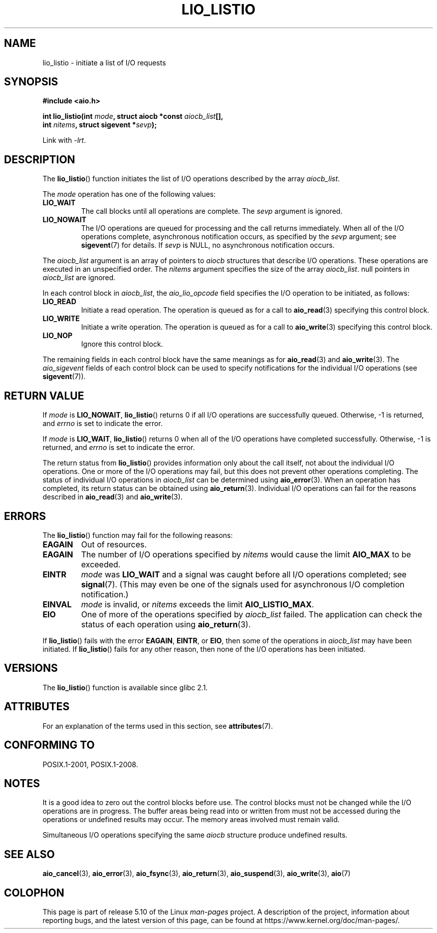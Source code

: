 .\" Copyright (C) 2010, Michael Kerrisk <mtk.manpages@gmail.com>
.\"
.\" %%%LICENSE_START(GPLv2+_DOC_FULL)
.\" This is free documentation; you can redistribute it and/or
.\" modify it under the terms of the GNU General Public License as
.\" published by the Free Software Foundation; either version 2 of
.\" the License, or (at your option) any later version.
.\"
.\" The GNU General Public License's references to "object code"
.\" and "executables" are to be interpreted as the output of any
.\" document formatting or typesetting system, including
.\" intermediate and printed output.
.\"
.\" This manual is distributed in the hope that it will be useful,
.\" but WITHOUT ANY WARRANTY; without even the implied warranty of
.\" MERCHANTABILITY or FITNESS FOR A PARTICULAR PURPOSE.  See the
.\" GNU General Public License for more details.
.\"
.\" You should have received a copy of the GNU General Public
.\" License along with this manual; if not, see
.\" <http://www.gnu.org/licenses/>.
.\" %%%LICENSE_END
.\"
.TH LIO_LISTIO  3 2020-04-11  "" "Linux Programmer's Manual"
.SH NAME
lio_listio \- initiate a list of I/O requests
.SH SYNOPSIS
.nf
.B "#include <aio.h>"
.PP
.BI "int lio_listio(int " mode ", struct aiocb *const " aiocb_list [],
.BI "               int " nitems ", struct sigevent *" sevp );
.PP
Link with \fI\-lrt\fP.
.fi
.SH DESCRIPTION
The
.BR lio_listio ()
function initiates the list of I/O operations described by the array
.IR aiocb_list .
.PP
The
.I mode
operation has one of the following values:
.TP
.B LIO_WAIT
The call blocks until all operations are complete.
The
.I sevp
argument is ignored.
.TP
.B LIO_NOWAIT
The I/O operations are queued for processing and the call returns immediately.
When all of the I/O operations complete, asynchronous notification occurs,
as specified by the
.IR sevp
argument; see
.BR sigevent (7)
for details.
If
.IR sevp
is NULL, no asynchronous notification occurs.
.PP
The
.I aiocb_list
argument is an array of pointers to
.I aiocb
structures that describe I/O operations.
These operations are executed in an unspecified order.
The
.I nitems
argument specifies the size of the array
.IR aiocb_list .
null pointers in
.I aiocb_list
are ignored.
.PP
In each control block in
.IR aiocb_list ,
the
.I aio_lio_opcode
field specifies the I/O operation to be initiated, as follows:
.TP
.BR LIO_READ
Initiate a read operation.
The operation is queued as for a call to
.BR aio_read (3)
specifying this control block.
.TP
.BR LIO_WRITE
Initiate a write operation.
The operation is queued as for a call to
.BR aio_write (3)
specifying this control block.
.TP
.BR LIO_NOP
Ignore this control block.
.PP
The remaining fields in each control block have the same meanings as for
.BR aio_read (3)
and
.BR aio_write (3).
The
.I aio_sigevent
fields of each control block can be used to specify notifications
for the individual I/O operations (see
.BR sigevent (7)).
.SH RETURN VALUE
If
.I mode
is
.BR LIO_NOWAIT ,
.BR lio_listio ()
returns 0 if all I/O operations are successfully queued.
Otherwise, \-1 is returned, and
.I errno
is set to indicate the error.
.PP
If
.I mode
is
.BR LIO_WAIT ,
.BR lio_listio ()
returns 0 when all of the I/O operations have completed successfully.
Otherwise, \-1 is returned, and
.I errno
is set to indicate the error.
.PP
The return status from
.BR lio_listio ()
provides information only about the call itself,
not about the individual I/O operations.
One or more of the I/O operations may fail,
but this does not prevent other operations completing.
The status of individual I/O operations in
.IR aiocb_list
can be determined using
.BR aio_error (3).
When an operation has completed,
its return status can be obtained using
.BR aio_return (3).
Individual I/O operations can fail for the reasons described in
.BR aio_read (3)
and
.BR aio_write (3).
.SH ERRORS
The
.BR lio_listio ()
function may fail for the following reasons:
.TP
.B EAGAIN
Out of resources.
.TP
.B EAGAIN
.\" Doesn't happen in glibc(?)
The number of I/O operations specified by
.I nitems
would cause the limit
.BR AIO_MAX
to be exceeded.
.TP
.B EINTR
.I mode
was
.BR LIO_WAIT
and a signal
was caught before all I/O operations completed; see
.BR signal (7).
(This may even be one of the signals used for
asynchronous I/O completion notification.)
.TP
.B EINVAL
.I mode
is invalid, or
.\" Doesn't happen in glibc(?)
.I nitems
exceeds the limit
.BR AIO_LISTIO_MAX .
.TP
.B EIO
One of more of the operations specified by
.IR aiocb_list
failed.
.\" e.g., ioa_reqprio or aio_lio_opcode was invalid
The application can check the status of each operation using
.BR aio_return (3).
.PP
If
.BR lio_listio ()
fails with the error
.BR EAGAIN ,
.BR EINTR ,
or
.BR EIO ,
then some of the operations in
.IR aiocb_list
may have been initiated.
If
.BR lio_listio ()
fails for any other reason,
then none of the I/O operations has been initiated.
.SH VERSIONS
The
.BR lio_listio ()
function is available since glibc 2.1.
.SH ATTRIBUTES
For an explanation of the terms used in this section, see
.BR attributes (7).
.TS
allbox;
lb lb lb
l l l.
Interface	Attribute	Value
T{
.BR lio_listio ()
T}	Thread safety	MT-Safe
.TE
.sp 1
.SH CONFORMING TO
POSIX.1-2001, POSIX.1-2008.
.SH NOTES
It is a good idea to zero out the control blocks before use.
The control blocks must not be changed while the I/O operations
are in progress.
The buffer areas being read into or written from
.\" or the control block of the operation
must not be accessed during the operations or undefined results may occur.
The memory areas involved must remain valid.
.PP
Simultaneous I/O operations specifying the same
.I aiocb
structure produce undefined results.
.SH SEE ALSO
.BR aio_cancel (3),
.BR aio_error (3),
.BR aio_fsync (3),
.BR aio_return (3),
.BR aio_suspend (3),
.BR aio_write (3),
.BR aio (7)
.SH COLOPHON
This page is part of release 5.10 of the Linux
.I man-pages
project.
A description of the project,
information about reporting bugs,
and the latest version of this page,
can be found at
\%https://www.kernel.org/doc/man\-pages/.
